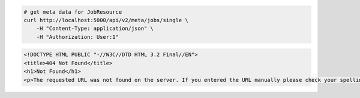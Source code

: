 .. code-block:: bash 
    
    # get meta data for JobResource
    curl http://localhost:5000/api/v2/meta/jobs/single \
        -H "Content-Type: application/json" \
        -H "Authorization: User:1"
    
..

.. code-block:: json 

    <!DOCTYPE HTML PUBLIC "-//W3C//DTD HTML 3.2 Final//EN">
    <title>404 Not Found</title>
    <h1>Not Found</h1>
    <p>The requested URL was not found on the server. If you entered the URL manually please check your spelling and try again.</p>

..
